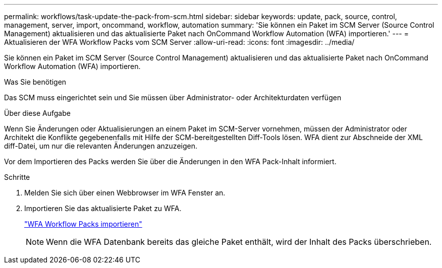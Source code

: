 ---
permalink: workflows/task-update-the-pack-from-scm.html 
sidebar: sidebar 
keywords: update, pack, source, control, management, server, import, oncommand, workflow, automation 
summary: 'Sie können ein Paket im SCM Server (Source Control Management) aktualisieren und das aktualisierte Paket nach OnCommand Workflow Automation (WFA) importieren.' 
---
= Aktualisieren der WFA Workflow Packs vom SCM Server
:allow-uri-read: 
:icons: font
:imagesdir: ../media/


[role="lead"]
Sie können ein Paket im SCM Server (Source Control Management) aktualisieren und das aktualisierte Paket nach OnCommand Workflow Automation (WFA) importieren.

.Was Sie benötigen
Das SCM muss eingerichtet sein und Sie müssen über Administrator- oder Architekturdaten verfügen

.Über diese Aufgabe
Wenn Sie Änderungen oder Aktualisierungen an einem Paket im SCM-Server vornehmen, müssen der Administrator oder Architekt die Konflikte gegebenenfalls mit Hilfe der SCM-bereitgestellten Diff-Tools lösen. WFA dient zur Abschneide der XML diff-Datei, um nur die relevanten Änderungen anzuzeigen.

Vor dem Importieren des Packs werden Sie über die Änderungen in den WFA Pack-Inhalt informiert.

.Schritte
. Melden Sie sich über einen Webbrowser im WFA Fenster an.
. Importieren Sie das aktualisierte Paket zu WFA.
+
link:task-import-an-oncommand-workflow-automation-pack.html["WFA Workflow Packs importieren"]

+

NOTE: Wenn die WFA Datenbank bereits das gleiche Paket enthält, wird der Inhalt des Packs überschrieben.


